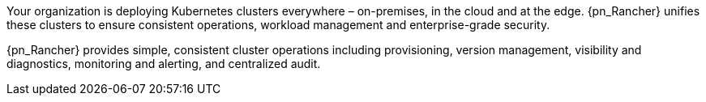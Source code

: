 
Your organization is deploying Kubernetes clusters everywhere – on-premises, in the cloud and at the edge. {pn_Rancher} unifies these clusters to ensure consistent operations, workload management and enterprise-grade security. 

{pn_Rancher} provides simple, consistent cluster operations including provisioning, version management, visibility and diagnostics, monitoring and alerting, and centralized audit. 

